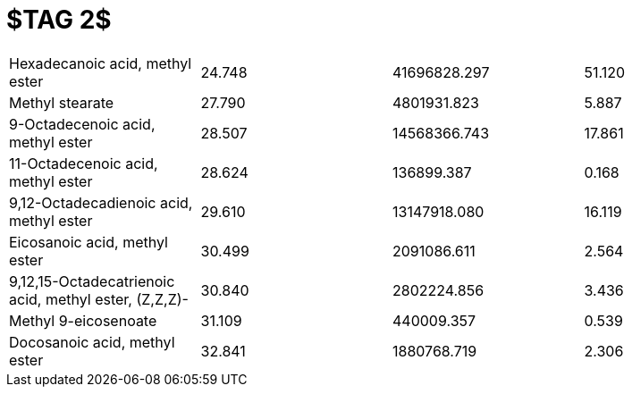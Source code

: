 = $TAG 2$

|===
|Hexadecanoic acid, methyl ester                      |24.748|41696828.297|51.120
|Methyl stearate                                      |27.790|4801931.823 |5.887
|9-Octadecenoic acid, methyl ester                    |28.507|14568366.743|17.861
|11-Octadecenoic acid, methyl ester                   |28.624|136899.387  |0.168
|9,12-Octadecadienoic acid, methyl ester              |29.610|13147918.080|16.119
|Eicosanoic acid, methyl ester                        |30.499|2091086.611 |2.564
|9,12,15-Octadecatrienoic acid, methyl ester, (Z,Z,Z)-|30.840|2802224.856 |3.436
|Methyl 9-eicosenoate                                 |31.109|440009.357  |0.539
|Docosanoic acid, methyl ester                        |32.841|1880768.719 |2.306
|===